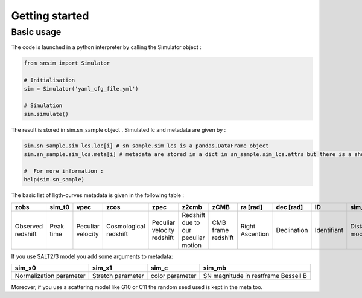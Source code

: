 Getting started
===============

Basic usage
-----------

The code is launched in a python interpreter by calling the Simulator
object :

.. code:: python

   from snsim import Simulator

   # Initialisation
   sim = Simulator('yaml_cfg_file.yml')

   # Simulation
   sim.simulate()

The result is stored in sim.sn_sample object . Simulated lc and metadata
are given by :

.. code:: python

   sim.sn_sample.sim_lcs.loc[i] # sn_sample.sim_lcs is a pandas.DataFrame object
   sim.sn_sample.sim_lcs.meta[i] # metadata are stored in a dict in sn_sample.sim_lcs.attrs but there is a shortcut sim_lcs.meta

   #  For more information :
   help(sim.sn_sample)

The basic list of ligth-curves metadata is given in the following table
:

.. list-table::
   :header-rows: 1

   * - zobs
     - sim_t0
     - vpec
     - zcos
     - zpec
     - z2cmb
     - zCMB
     - ra [rad]
     - dec [rad]
     - ID
     - sim_mu
     - mag_sct
   * - Observed redshift
     - Peak time
     - Peculiar velocity 
     - Cosmological redshift
     - Peculiar velocity redshift 
     - Redshift due to our peculiar motion
     - CMB frame redshift
     - Right Ascention
     - Declination 
     - Identifiant
     - Distance modulus
     - Coherent scattering
     

If you use SALT2/3 model you add some arguments to metadata:

+-----------------+------------+-----------+---------------------------+
| sim_x0          | sim_x1     | sim_c     | sim_mb                    |
+=================+============+===========+===========================+
| Normalization   | Stretch    | color     | SN magnitude in restframe |
| parameter       | parameter  | parameter | Bessell B                 |
+-----------------+------------+-----------+---------------------------+

Moreover, if you use a scattering model like G10 or C11 the random seed
used is kept in the meta too.
